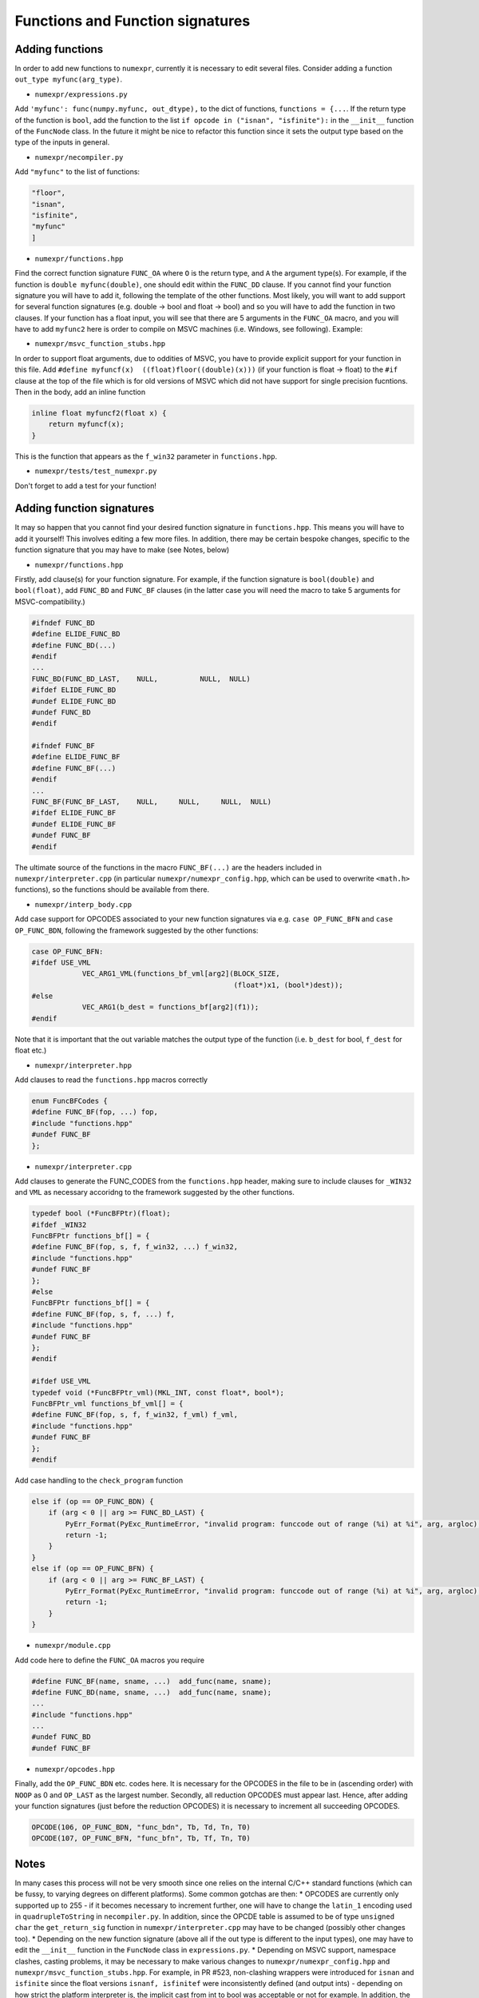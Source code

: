 Functions and Function signatures
=================================

Adding functions
----------------

In order to add new functions to ``numexpr``, currently it is necessary to edit several files. Consider adding a function
``out_type myfunc(arg_type)``.

* ``numexpr/expressions.py``
Add ``'myfunc': func(numpy.myfunc, out_dtype),`` to the dict of functions, ``functions = {...``. If the return type of the function is ``bool``, add
the function to the list ``if opcode in ("isnan", "isfinite"):`` in the ``__init__`` function of the ``FuncNode`` class.
In the future it might be nice to refactor this function since it sets the output type based on the type of the inputs in general.

* ``numexpr/necompiler.py``
Add ``"myfunc"`` to the list of functions:

.. code-block:: python3

    "floor",
    "isnan",
    "isfinite",
    "myfunc"
    ]

* ``numexpr/functions.hpp``
Find the correct function signature ``FUNC_OA`` where ``O`` is the return type, and ``A`` the argument type(s). For example, if the function
is ``double myfunc(double)``, one should edit within the ``FUNC_DD`` clause. If you cannot find your function signature you will have to add it,
following the template of the other functions.
Most likely, you will want to add support for several function signatures (e.g. double -> bool and float -> bool) and so you will have to add the
function in two clauses. If your function has a float input, you will see that there are 5 arguments in the
``FUNC_OA`` macro, and you will have to add ``myfunc2`` here is order to compile on MSVC machines (i.e. Windows, see following).
Example:

.. code-block:: cpp
   :emphasize-lines: 6, 20

    #ifndef FUNC_DD
    #define ELIDE_FUNC_DD
    #define FUNC_DD(...)
    #endif
    ...
    FUNC_DD(FUNC_MYFUNC_DD, "myfunc_dd", myfunc, vdMyfunc)
    FUNC_DD(FUNC_DD_LAST,    NULL,          NULL,  NULL)
    #ifdef ELIDE_FUNC_DD
    #undef ELIDE_FUNC_DD
    #undef FUNC_DD
    #endif

    ...

    #ifndef FUNC_FF
    #define ELIDE_FUNC_FF
    #define FUNC_FF(...)
    #endif
    ...
    FUNC_FF(FUNC_MYFUNC_FF, "myfunc_ff", myfuncf, myfuncf2, vfMyfunc)
    FUNC_FF(FUNC_FF_LAST,    NULL,       NULL,    NULL,     NULL)
    #ifdef ELIDE_FUNC_FF
    #undef ELIDE_FUNC_FF
    #undef FUNC_FF
    #endif

* ``numexpr/msvc_function_stubs.hpp``
In order to support float arguments, due to oddities of MSVC, you have to provide explicit support for your function in this file.
Add ``#define myfuncf(x)  ((float)floor((double)(x)))`` (if your function is float -> float) to the ``#if`` clause at the top of the file
which is for old versions of MSVC which did not have support for single precision fucntions. Then in the body, add an inline function

.. code-block:: cpp

    inline float myfuncf2(float x) {
        return myfuncf(x);
    }

This is the function that appears as the ``f_win32`` parameter in ``functions.hpp``.

* ``numexpr/tests/test_numexpr.py``
Don't forget to add a test for your function!

Adding function signatures
--------------------------
It may so happen that you cannot find your desired function signature in ``functions.hpp``. This means you will have to add it yourself!
This involves editing a few more files. In addition, there may be certain bespoke changes, specific to the function signature
that you may have to make (see Notes, below)

* ``numexpr/functions.hpp``
Firstly, add clause(s) for your function signature. For example, if the function signature is ``bool(double)`` and ``bool(float)``, add
``FUNC_BD`` and ``FUNC_BF`` clauses (in the latter case you will need the macro to take 5 arguments for MSVC-compatibility.)

.. code-block:: cpp

    #ifndef FUNC_BD
    #define ELIDE_FUNC_BD
    #define FUNC_BD(...)
    #endif
    ...
    FUNC_BD(FUNC_BD_LAST,    NULL,          NULL,  NULL)
    #ifdef ELIDE_FUNC_BD
    #undef ELIDE_FUNC_BD
    #undef FUNC_BD
    #endif

    #ifndef FUNC_BF
    #define ELIDE_FUNC_BF
    #define FUNC_BF(...)
    #endif
    ...
    FUNC_BF(FUNC_BF_LAST,    NULL,     NULL,     NULL,  NULL)
    #ifdef ELIDE_FUNC_BF
    #undef ELIDE_FUNC_BF
    #undef FUNC_BF
    #endif

The ultimate source of the functions in the macro ``FUNC_BF(...)`` are the headers included in ``numexpr/interpreter.cpp`` (in particular
``numexpr/numexpr_config.hpp``, which can be used to overwrite ``<math.h>`` functions), so the functions should be available from there.

* ``numexpr/interp_body.cpp``
Add case support for OPCODES associated to your new function signatures via e.g. ``case OP_FUNC_BFN`` and ``case OP_FUNC_BDN``, following
the framework suggested by the other functions:

.. code-block:: cpp

    case OP_FUNC_BFN:
    #ifdef USE_VML
                VEC_ARG1_VML(functions_bf_vml[arg2](BLOCK_SIZE,
                                                    (float*)x1, (bool*)dest));
    #else
                VEC_ARG1(b_dest = functions_bf[arg2](f1));
    #endif

Note that it is important that the out variable matches the output type of the function (i.e. ``b_dest`` for bool, ``f_dest`` for float etc.)

* ``numexpr/interpreter.hpp``
Add clauses to read the ``functions.hpp`` macros correctly

.. code-block:: cpp

    enum FuncBFCodes {
    #define FUNC_BF(fop, ...) fop,
    #include "functions.hpp"
    #undef FUNC_BF
    };

* ``numexpr/interpreter.cpp``
Add clauses to generate the FUNC_CODES from the ``functions.hpp`` header, making sure to include clauses for ``_WIN32`` and
``VML`` as necessary accoridng to the framework suggested by the other functions.

.. code-block:: cpp

    typedef bool (*FuncBFPtr)(float);
    #ifdef _WIN32
    FuncBFPtr functions_bf[] = {
    #define FUNC_BF(fop, s, f, f_win32, ...) f_win32,
    #include "functions.hpp"
    #undef FUNC_BF
    };
    #else
    FuncBFPtr functions_bf[] = {
    #define FUNC_BF(fop, s, f, ...) f,
    #include "functions.hpp"
    #undef FUNC_BF
    };
    #endif

    #ifdef USE_VML
    typedef void (*FuncBFPtr_vml)(MKL_INT, const float*, bool*);
    FuncBFPtr_vml functions_bf_vml[] = {
    #define FUNC_BF(fop, s, f, f_win32, f_vml) f_vml,
    #include "functions.hpp"
    #undef FUNC_BF
    };
    #endif

Add case handling to the ``check_program`` function

.. code-block:: cpp

    else if (op == OP_FUNC_BDN) {
        if (arg < 0 || arg >= FUNC_BD_LAST) {
            PyErr_Format(PyExc_RuntimeError, "invalid program: funccode out of range (%i) at %i", arg, argloc);
            return -1;
        }
    }
    else if (op == OP_FUNC_BFN) {
        if (arg < 0 || arg >= FUNC_BF_LAST) {
            PyErr_Format(PyExc_RuntimeError, "invalid program: funccode out of range (%i) at %i", arg, argloc);
            return -1;
        }
    }

* ``numexpr/module.cpp``
Add code here to define the ``FUNC_OA`` macros you require

.. code-block:: cpp

    #define FUNC_BF(name, sname, ...)  add_func(name, sname);
    #define FUNC_BD(name, sname, ...)  add_func(name, sname);
    ...
    #include "functions.hpp"
    ...
    #undef FUNC_BD
    #undef FUNC_BF

* ``numexpr/opcodes.hpp``
Finally, add the ``OP_FUNC_BDN`` etc. codes here. It is necessary for the OPCODES in the file to be in (ascending order) with
``NOOP`` as 0 and ``OP_LAST`` as the largest number. Secondly, all reduction OPCODES must appear last. Hence, after adding your
function signatures (just before the reduction OPCODES) it is necessary to increment all succeeding OPCODES.

.. code-block:: cpp

    OPCODE(106, OP_FUNC_BDN, "func_bdn", Tb, Td, Tn, T0)
    OPCODE(107, OP_FUNC_BFN, "func_bfn", Tb, Tf, Tn, T0)

Notes
-----
In many cases this process will not be very smooth since one relies on the internal C/C++ standard functions (which can be fussy,
to varying degrees on different platforms). Some common gotchas are then:
* OPCODES are currently only supported up to 255 - if it becomes necessary to increment further, one will have to change the ``latin_1``
encoding used in ``quadrupleToString`` in ``necompiler.py``. In addition, since the OPCDE table is assumed to be of type ``unsigned char``
the ``get_return_sig`` function in ``numexpr/interpreter.cpp`` may have to be changed (possibly other changes too).
* Depending on the new function signature (above all if the out type is different to the input types), one may have to edit the ``__init__``
function in the ``FuncNode`` class in ``expressions.py``.
* Depending on MSVC support, namespace clashes, casting problems, it may be necessary to make various changes to ``numexpr/numexpr_config.hpp``
and ``numexpr/msvc_function_stubs.hpp``. For example, in PR #523, non-clashing wrappers were introduced for ``isnan`` and ``isfinite`` since
the float versions ``isnanf, isfinitef`` were inconsistently defined (and output ints) - depending on how strict the platform interpreter is, the implicit cast
from int to bool was acceptable or not for example. In addition, the base functions were in different namespaces or had different names across platforms.
